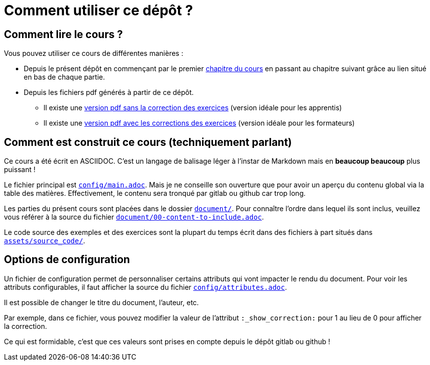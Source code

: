 = Comment utiliser ce dépôt ?


== Comment lire le cours ?
Vous pouvez utiliser ce cours de différentes manières :

* Depuis le présent dépôt en commençant par le premier link:document/01-0-a-lire-avant-de-commencer.adoc[chapitre du cours] en passant au chapitre suivant grâce au lien situé en bas de chaque partie.


* Depuis les fichiers pdf générés à partir de ce dépôt.
** Il existe une link:uml_le_diagramme_de_classes_v0.0.21_etu.pdf[version pdf sans la correction des exercices] (version idéale pour les apprentis)
** Il existe une link:uml_le_diagramme_de_classes_v0.0.21_correction.pdf.pdf[version pdf avec les corrections des exercices] (version idéale pour les formateurs)

== Comment est construit ce cours (techniquement parlant)

Ce cours a été écrit en ASCIIDOC.
C'est un langage de balisage léger à l'instar de Markdown mais en *beaucoup beaucoup* plus puissant !

Le fichier principal est link:config/main.adoc[`config/main.adoc`].
Mais je ne conseille son ouverture que pour avoir un aperçu du contenu global via la table des matières.
Effectivement, le contenu sera tronqué par gitlab ou github car trop long.

Les parties du présent cours sont placées dans le dossier link:document/[`document/`].
Pour connaître l'ordre dans lequel ils sont inclus, veuillez vous référer à la source du fichier link:document/00-content-to-include.adoc[`document/00-content-to-include.adoc`].

Le code source des exemples et des exercices sont la plupart du temps écrit dans des fichiers à part situés dans link:assets/source_code/[`assets/source_code/`].

== Options de configuration

Un fichier de configuration permet de personnaliser certains attributs qui vont impacter le rendu du document.
Pour voir les attributs configurables, il faut afficher la source du fichier link:config/attributes.adoc[`config/attributes.adoc`].


Il est possible de changer le titre du document, l'auteur, etc.

Par exemple, dans ce fichier, vous pouvez modifier la valeur de l'attribut `:_show_correction:` pour 1 au lieu de 0 pour afficher la correction.

Ce qui est formidable, c'est que ces valeurs sont prises en compte depuis le dépôt gitlab ou github !
